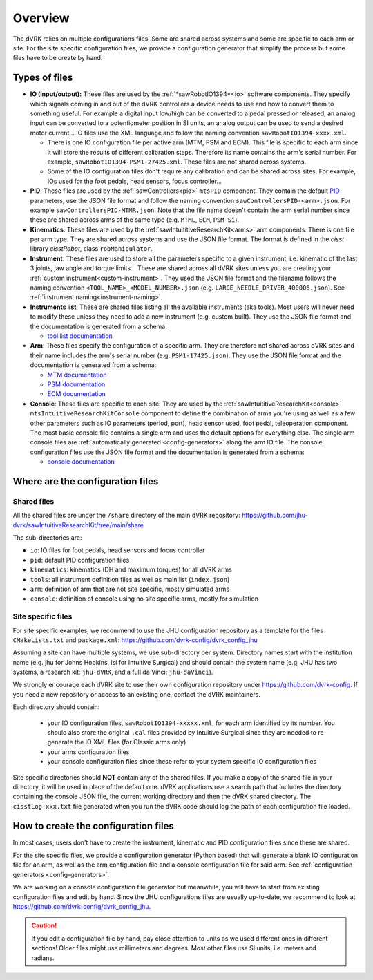 .. _configuration-overview:

********
Overview
********

The dVRK relies on multiple configurations files.  Some are shared
across systems and some are specific to each arm or site.  For the
site specific configuration files, we provide a configuration
generator that simplify the process but some files have to be create
by hand.

Types of files
##############

* **IO (input/output):** These files are used by the
  :ref:`*sawRobotIO1394*<io>` software components.  They specify
  which signals coming in and out of the dVRK controllers a device needs
  to use and how to convert them to something useful.  For example a
  digital input low/high can be converted to a pedal pressed or
  released, an analog input can be converted to a potentiometer position
  in SI units, an analog output can be used to send a desired motor
  current...  IO files use the XML language and follow the naming
  convention ``sawRobotIO1394-xxxx.xml``.

  * There is one IO configuration file per active arm (MTM, PSM and
    ECM).  This file is specific to each arm since it will store the
    results of different calibration steps.  Therefore its name
    contains the arm's serial number.  For example,
    ``sawRobotIO1394-PSM1-27425.xml``. These files are not shared
    across systems.

  * Some of the IO configuration files don't require any calibration
    and can be shared across sites.  For example, IOs used for the
    foot pedals, head sensors, focus controller...

* **PID**: These files are used by the
  :ref:`sawControllers<pid>` ``mtsPID`` component.  They
  contain the default `PID
  <https://en.wikipedia.org/wiki/Proportional-integral-derivative_controller>`_
  parameters, use the JSON file format and follow the naming
  convention ``sawControllersPID-<arm>.json``. For example
  ``sawControllersPID-MTMR.json``. Note that the file name doesn't
  contain the arm serial number since these are shared across arms of
  the same type (e.g. ``MTML``, ``ECM``, ``PSM-Si``).

* **Kinematics**: These files are used by the
  :ref:`sawIntuititiveResearchKit<arms>` arm
  components.  There is one file per arm type.  They are shared across
  systems and use the JSON file format.  The format is defined in the
  *cisst* library *cisstRobot*, class ``robManipulator``.

* **Instrument**: These files are used to store all the parameters
  specific to a given instrument, i.e. kinematic of the last 3 joints,
  jaw angle and torque limits...  These are shared across all dVRK
  sites unless you are creating your :ref:`custom
  instrument<custom-instrument>`.  They used the JSON file format and
  the filename follows the naming convention
  ``<TOOL_NAME>_<MODEL_NUMBER>.json``
  (e.g. ``LARGE_NEEDLE_DRIVER_400006.json``).  See :ref:`instrument
  naming<instrument-naming>`.

* **Instruments list**: These are shared files listing all the
  available instruments (aka tools).  Most users will never need to
  modify these unless they need to add a new instrument (e.g. custom
  built).  They use the JSON file format and the documentation is
  generated from a schema:

  * `tool list documentation <../../_static/schemas/dvrk-tool-list.html>`_

* **Arm**: These files specify the configuration of a specific arm.
  They are therefore not shared across dVRK sites and their name
  includes the arm's serial number (e.g. ``PSM1-17425.json``).  They
  use the JSON file format and the documentation is generated from a schema:

  * `MTM documentation <../../_static/schemas/dvrk-mtm.html>`_
  * `PSM documentation <../../_static/schemas/dvrk-psm.html>`_
  * `ECM documentation <../../_static/schemas/dvrk-ecm.html>`_

* **Console**: These files are specific to each site.  They are used
  by the :ref:`sawIntuititiveResearchKit<console>`
  ``mtsIntuitiveResearchKitConsole`` component to define the
  combination of arms you're using as well as a few other parameters
  such as IO parameters (period, port), head sensor used, foot pedal,
  teleoperation component.  The most basic console file contains a
  single arm and uses the default options for everything else.  The
  single arm console files are :ref:`automatically
  generated <config-generators>` along the arm IO file.  The console
  configuration files use the JSON file format and the documentation
  is generated from a schema:

  * `console documentation <../../_static/schemas/dvrk-console.html>`_


Where are the configuration files
#################################

Shared files
************

All the shared files are under the ``/share`` directory of the main
dVRK repository:
https://github.com/jhu-dvrk/sawIntuitiveResearchKit/tree/main/share

The sub-directories are:

* ``io``: IO files for foot pedals, head sensors and focus controller
* ``pid``: default PID configuration files
* ``kinematics``: kinematics (DH and maximum torques) for all dVRK
  arms
* ``tools``: all instrument definition files as well as main list
  (``index.json``)
* ``arm``: definition of arm that are not site specific, mostly
  simulated arms
* ``console``: definition of console using no site specific arms,
  mostly for simulation

Site specific files
*******************

For site specific examples, we recommend to use the JHU configuration
repository as a template for the files ``CMakeLists.txt`` and
``package.xml``: https://github.com/dvrk-config/dvrk_config_jhu

Assuming a site can have multiple systems, we use sub-directory per
system. Directory names start with the institution name (e.g. jhu for
Johns Hopkins, isi for Intuitive Surgical) and should contain the
system name (e.g. JHU has two systems, a research kit: ``jhu-dVRK``,
and a full da Vinci: ``jhu-daVinci``).

We strongly encourage each dVRK site to use their own configuration
repository under https://github.com/dvrk-config.  If you need a new
repository or access to an existing one, contact the dVRK maintainers.

Each directory should contain:

  * your IO configuration files, ``sawRobotIO1394-xxxxx.xml``, for
    each arm identified by its number.  You should also store the
    original ``.cal`` files provided by Intuitive Surgical since they
    are needed to re-generate the IO XML files (for Classic arms only)
  * your arms configuration files
  * your console configuration files since these refer to your system
    specific IO configuration files

Site specific directories should **NOT** contain any of the shared
files.  If you make a copy of the shared file in your directory, it
will be used in place of the default one.  dVRK applications use a
search path that includes the directory containing the console JSON
file, the current working directory and then the dVRK shared
directory.  The ``cisstLog-xxx.txt`` file generated when you run the
dVRK code should log the path of each configuration file loaded.

How to create the configuration files
#####################################

In most cases, users don't have to create the instrument, kinematic
and PID configuration files since these are shared.

For the site specific files, we provide a configuration generator
(Python based) that will generate a blank IO configuration file for an
arm, as well as the arm configuration file and a console configuration
file for said arm.  See :ref:`configuration generators
<config-generators>`.

We are working on a console configuration file generator but
meanwhile, you will have to start from existing configuration files
and edit by hand.  Since the JHU configurations files are usually
up-to-date, we recommend to look at
https://github.com/dvrk-config/dvrk_config_jhu.

.. caution::

   If you edit a configuration file by hand, pay close attention to
   units as we used different ones in different sections!  Older files
   might use millimeters and degrees.  Most other files use SI units,
   i.e. meters and radians.
